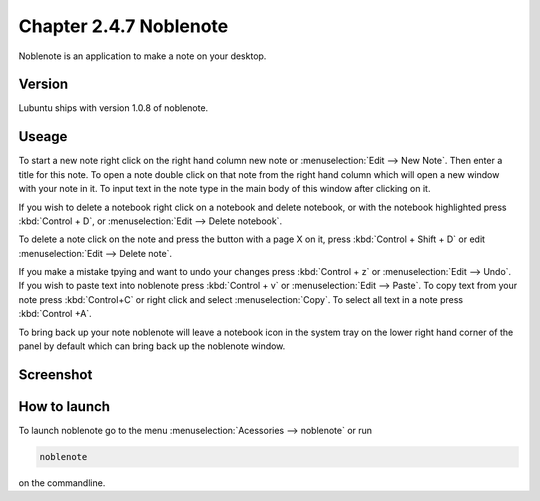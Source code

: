 Chapter 2.4.7 Noblenote
=======================

Noblenote is an application to make a note on your desktop.

Version
-------
Lubuntu ships with version 1.0.8 of noblenote.

Useage
------
To start a new note right click on the right hand column new note or :menuselection:`Edit --> New Note`. Then enter a title for this note. To open a note double click on that note from the right hand column which will open a new window with your note in it. To input text in the note type in the main body of this window after clicking on it.   

If you wish to delete a notebook right click on a notebook and delete notebook, or with the notebook highlighted press :kbd:`Control + D`, or :menuselection:`Edit --> Delete notebook`. 

To delete a note click on the note and press the button with a page X on it, press :kbd:`Control + Shift + D` or edit :menuselection:`Edit --> Delete note`. 

If you make a mistake tpying and want to undo your changes press :kbd:`Control + z` or :menuselection:`Edit --> Undo`. If you wish to paste text into noblenote press :kbd:`Control + v` or :menuselection:`Edit --> Paste`. To copy text from your note press :kbd:`Control+C` or right click and select :menuselection:`Copy`. To select all text in a note press :kbd:`Control +A`. 

To bring back up your note noblenote will leave a notebook icon in the system tray on the lower right hand corner of the panel by default which can bring back up the noblenote window. 

Screenshot
----------
.. image:: noblenote.png

How to launch
-------------
To launch noblenote go to the menu :menuselection:`Acessories --> noblenote` or run 

.. code:: 
   
   noblenote 
   
on the commandline.
